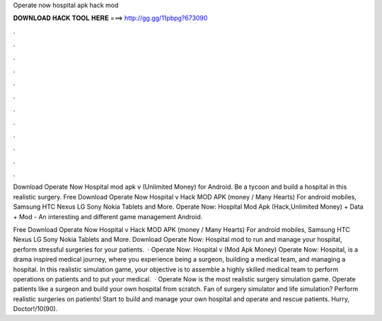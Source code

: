 Operate now hospital apk hack mod



𝐃𝐎𝐖𝐍𝐋𝐎𝐀𝐃 𝐇𝐀𝐂𝐊 𝐓𝐎𝐎𝐋 𝐇𝐄𝐑𝐄 ===> http://gg.gg/11pbpg?673090



.



.



.



.



.



.



.



.



.



.



.



.

Download Operate Now Hospital mod apk v (Unlimited Money) for Android. Be a tycoon and build a hospital in this realistic surgery. Free Download Operate Now Hospital v Hack MOD APK (money / Many Hearts) For android mobiles, Samsung HTC Nexus LG Sony Nokia Tablets and More. Operate Now: Hospital Mod Apk (Hack,Unlimited Money) + Data + Mod - An interesting and different game management Android.

Free Download Operate Now Hospital v Hack MOD APK (money / Many Hearts) For android mobiles, Samsung HTC Nexus LG Sony Nokia Tablets and More. Download Operate Now: Hospital mod to run and manage your hospital, perform stressful surgeries for your patients.  · Operate Now: Hospital v (Mod Apk Money) Operate Now: Hospital, is a drama inspired medical journey, where you experience being a surgeon, building a medical team, and managing a hospital. In this realistic simulation game, your objective is to assemble a highly skilled medical team to perform operations on patients and to put your medical.  · Operate Now is the most realistic surgery simulation game. Operate patients like a surgeon and build your own hospital from scratch. Fan of surgery simulator and life simulation? Perform realistic surgeries on patients! Start to build and manage your own hospital and operate and rescue patients. Hurry, Doctor!/10(90).
